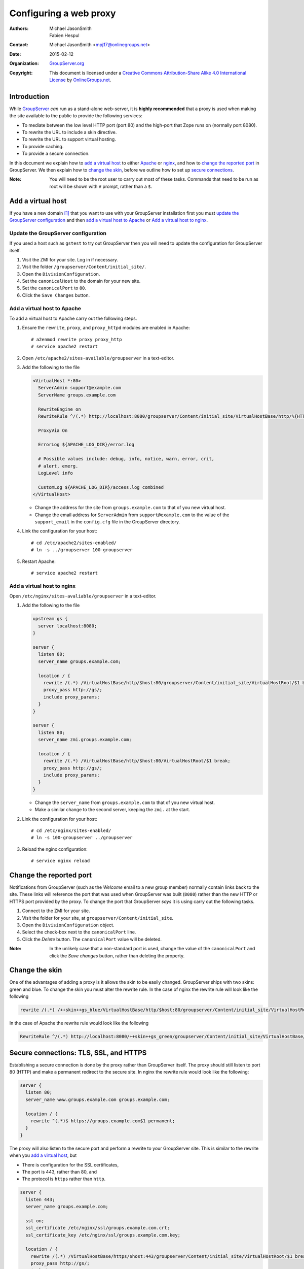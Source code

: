 =======================
Configuring a web proxy
=======================

:Authors: `Michael JasonSmith`_; `Fabien Hespul`_
:Contact: Michael JasonSmith <mpj17@onlinegroups.net>
:Date: 2015-02-12
:Organization: `GroupServer.org`_
:Copyright: This document is licensed under a
  `Creative Commons Attribution-Share Alike 4.0 International License`_
  by `OnlineGroups.net`_.

.. highlight:: console

Introduction
============

While GroupServer_ *can* run as a stand-alone web-server, it is
**highly recommended** that a proxy is used when making the site
available to the public to provide the following services:

* To mediate between the low level HTTP port (port 80) and the
  high-port that Zope runs on (normally port 8080).
* To rewrite the URL to include a skin directive.
* To rewrite the URL to support virtual hosting.
* To provide caching.
* To provide a secure connection.

In this document we explain how to `add a virtual host`_ to
either Apache_ or nginx_, and how to `change the reported port`_
in GroupServer. We then explain how to `change the skin`_, before
we outline how to set up `secure connections`_.

:Note: You will need to be the root user to carry out most of
       these tasks. Commands that need to be run as root will be
       shown with ``#`` prompt, rather than a ``$``.

Add a virtual host
==================

If you have a new domain [#domain]_ that you want to use with
your GroupServer installation first you must `update the
GroupServer configuration`_ and then `add a virtual host to
Apache`_ or `Add a virtual host to nginx`_.

Update the GroupServer configuration
------------------------------------

If you used a host such as ``gstest`` to try out GroupServer then
you will need to update the configuration for GroupServer itself.

#.  Visit the ZMI for your site. Log in if necessary.

#.  Visit the folder ``/groupserver/Content/initial_site/``.

#.  Open the ``DivisionConfiguration``.

#.  Set the ``canonicalHost`` to the domain for your new site.

#.  Set the ``canonicalPort`` to ``80``.

#.  Click the ``Save Changes`` button.

Add a virtual host to Apache
----------------------------

To add a virtual host to Apache carry out the following steps.

#.  Ensure the ``rewrite``, ``proxy``, and ``proxy_httpd``
    modules are enabled in Apache::

      # a2enmod rewrite proxy proxy_http
      # service apache2 restart

#.  Open ``/etc/apache2/sites-available/groupserver`` in a
    text-editor.


#.  Add the following to the file

    .. code-block:: apacheconf

      <VirtualHost *:80>
        ServerAdmin support@example.com
        ServerName groups.example.com

        RewriteEngine on
        RewriteRule ^/(.*) http://localhost:8080/groupserver/Content/initial_site/VirtualHostBase/http/%{HTTP_HOST}:80/VirtualHostRoot/$1 [L,P]

        ProxyVia On

        ErrorLog ${APACHE_LOG_DIR}/error.log

        # Possible values include: debug, info, notice, warn, error, crit,
        # alert, emerg.
        LogLevel info

        CustomLog ${APACHE_LOG_DIR}/access.log combined
      </VirtualHost>

    * Change the address for the site from ``groups.example.com``
      to that of you new virtual host.

    * Change the email address for ``ServerAdmin`` from
      ``support@example.com`` to the value of the
      ``support_email`` in the ``config.cfg`` file in the
      GroupServer directory.

#.  Link the configuration for your host::

    # cd /etc/apache2/sites-enabled/
    # ln -s ../groupserver 100-groupserver

#.  Restart Apache::

     # service apache2 restart

Add a virtual host to nginx
---------------------------

Open ``/etc/nginx/sites-avaliable/groupserver`` in a text-editor.

#.  Add the following to the file

    .. code-block:: nginx

      upstream gs {
        server localhost:8080;
      }

      server {
        listen 80;
        server_name groups.example.com;

        location / {
          rewrite /(.*) /VirtualHostBase/http/$host:80/groupserver/Content/initial_site/VirtualHostRoot/$1 break;
          proxy_pass http://gs/;
          include proxy_params;
        }
      }

      server {
        listen 80;
        server_name zmi.groups.example.com;

        location / {
          rewrite /(.*) /VirtualHostBase/http/$host:80/VirtualHostRoot/$1 break;
          proxy_pass http://gs/;
          include proxy_params;
        }
      }

    * Change the ``server_name`` from ``groups.example.com`` to
      that of you new virtual host.

    * Make a similar change to the second server, keeping the
      ``zmi.`` at the start.

#.  Link the configuration for your host::

    # cd /etc/nginx/sites-enabled/
    # ln -s 100-groupserver ../groupserver

#.  Reload the nginx configuration::

    # service nginx reload

Change the reported port
========================

Notifications from GroupServer (such as the *Welcome* email to a
new group member) normally contain links back to the site. These
links will reference the port that was used when GroupServer was
built (``8080``) rather than the new HTTP or HTTPS port provided
by the proxy. To change the port that GroupServer *says* it is
using carry out the following tasks.

#.  Connect to the ZMI for your site.
#.  Visit the folder for your site, at
    ``groupserver/Content/initial_site``.
#.  Open the ``DivisionConfiguration`` object.
#.  Select the check-box next to the ``canonicalPort`` line.
#.  Click the *Delete* button. The ``canonicalPort`` value will
    be deleted.

:Note: In the unlikely case that a non-standard port is used,
       change the value of the ``canonicalPort`` and click the
       *Save changes* button, rather than deleting the property.

Change the skin
===============

One of the advantages of adding a proxy is it allows the skin to
be easily changed. GroupServer ships with two skins: green and
blue. To change the skin you must alter the rewrite rule. In the
case of nginx the rewrite rule will look like the following

.. code-block:: nginx

  rewrite /(.*) /++skin++gs_blue/VirtualHostBase/http/$host:80/groupserver/Content/initial_site/VirtualHostRoot/$1 break;

In the case of Apache the rewrite rule would look like the following

.. code-block:: apache

  RewriteRule ^/(.*) http://localhost:8080/++skin++gs_green/groupserver/Content/initial_site/VirtualHostBase/http/%{HTTP_HOST}:80/VirtualHostRoot/$1 [L,P]

.. _secure connections:

Secure connections: TLS, SSL, and HTTPS
=======================================

Establishing a secure connection is done by the proxy rather than
GroupServer itself. The proxy should still listen to port 80
(HTTP) and make a permanent redirect to the secure site. In nginx
the rewrite rule would look like the following:

.. code-block:: nginx

  server {
    listen 80;
    server_name www.groups.example.com groups.example.com;

    location / {
      rewrite ^(.*)$ https://groups.example.com$1 permanent;
    }
  }

The proxy will also listen to the secure port and perform a
rewrite to your GroupServer site. This is similar to the rewrite
when you `add a virtual host`_, but

* There is configuration for the SSL certificates,
* The port is 443, rather than 80, and
* The protocol is ``https`` rather than ``http``.

.. code-block:: nginx

  server {
    listen 443;
    server_name groups.example.com;

    ssl on;
    ssl_certificate /etc/nginx/ssl/groups.example.com.crt;
    ssl_certificate_key /etc/nginx/ssl/groups.example.com.key;

    location / {
      rewrite /(.*) /VirtualHostBase/https/$host:443/groupserver/Content/initial_site/VirtualHostRoot/$1 break;
      proxy_pass http://gs/;
      include proxy_params;
    }
  }

You can `change the skin`_ in the rewrite rule, just like before.

.. [#domain] Acquiring and configuring a new domain is out of the
             scope for this documentation. However, you want the
             A-record for your new domain to point to the IP of
             your GroupServer site, and the MX-record to also
             point at your new site.

.. [#port] Leave the port set to ``8080``.

..  _GroupServer: http://groupserver.org/
..  _GroupServer.org: http://groupserver.org/
..  _OnlineGroups.net: https://onlinegroups.net/
..  _Apache: http://httpd.apache.org/
..  _nginx: http://nginx.org/
..  _Michael JasonSmith: http://groupserver.org/p/mpj17
..  _Creative Commons Attribution-Share Alike 4.0 International License:
    http://creativecommons.org/licenses/by-sa/4.0/
..  _Fabien Hespul: http://groupserver.org/p/1e38zikXDqFgXFkmCjqC31

..  LocalWords:  TLS DivisionConfiguration apache groupserver params SSL
